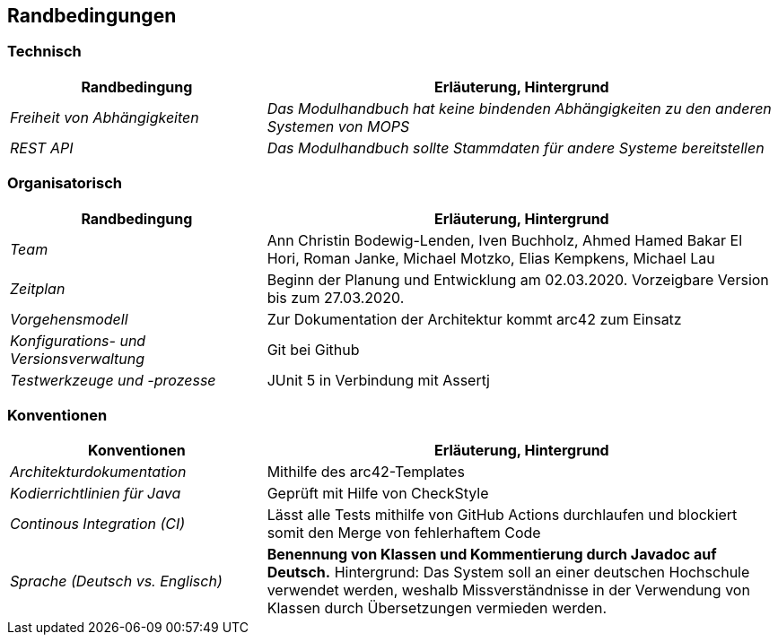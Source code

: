[[section-architecture-constraints]]
== Randbedingungen

=== Technisch

[cols="1,2" options="header"]

|===
|Randbedingung |Erläuterung, Hintergrund
| _Freiheit von Abhängigkeiten_ | _Das Modulhandbuch hat keine bindenden Abhängigkeiten zu den anderen Systemen von MOPS_
| _REST API_ | _Das Modulhandbuch sollte Stammdaten für andere Systeme bereitstellen_

|===

=== Organisatorisch

[cols="1,2" options="header"]

|===
|Randbedingung |Erläuterung, Hintergrund
| _Team_ | Ann Christin Bodewig-Lenden, Iven Buchholz, Ahmed Hamed Bakar El Hori, Roman Janke, Michael Motzko, Elias Kempkens,  Michael Lau
| _Zeitplan_ | Beginn der Planung und Entwicklung am 02.03.2020. Vorzeigbare Version bis zum 27.03.2020.
| _Vorgehensmodell_ |Zur Dokumentation der Architektur kommt arc42 zum Einsatz
| _Konfigurations- und Versionsverwaltung_ | Git bei Github
| _Testwerkzeuge und -prozesse_ | JUnit 5 in Verbindung mit Assertj

|===


=== Konventionen


[cols="1,2" options="header"]

|===
|Konventionen |Erläuterung, Hintergrund
| _Architekturdokumentation_ | Mithilfe des arc42-Templates
| _Kodierrichtlinien für Java_ | Geprüft mit Hilfe von CheckStyle
| _Continous Integration (CI)_ | Lässt alle Tests mithilfe von GitHub Actions durchlaufen und blockiert somit den Merge von fehlerhaftem Code
| _Sprache (Deutsch vs. Englisch)_ | *Benennung von Klassen und Kommentierung durch Javadoc auf Deutsch.*
Hintergrund: Das System soll an einer deutschen Hochschule verwendet werden, weshalb Missverständnisse in der Verwendung von Klassen durch Übersetzungen vermieden werden.

|===

